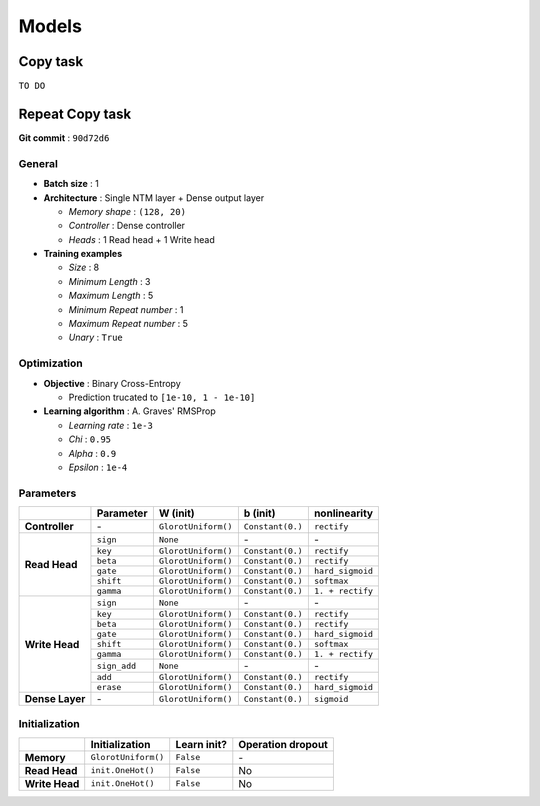======
Models
======

---------
Copy task
---------

``TO DO``

----------------
Repeat Copy task
----------------
**Git commit** : ``90d72d6``

^^^^^^^
General
^^^^^^^
* **Batch size** : 1
* **Architecture** : Single NTM layer + Dense output layer

  - *Memory shape* : ``(128, 20)``
  - *Controller* : Dense controller
  - *Heads* : 1 Read head + 1 Write head

* **Training examples**

  - *Size* : 8
  - *Minimum Length* : 3
  - *Maximum Length* : 5
  - *Minimum Repeat number* : 1
  - *Maximum Repeat number* : 5
  - *Unary* : ``True``

^^^^^^^^^^^^
Optimization
^^^^^^^^^^^^
* **Objective** : Binary Cross-Entropy

  - Prediction trucated to ``[1e-10, 1 - 1e-10]``

* **Learning algorithm** : A. Graves' RMSProp

  - *Learning rate* : ``1e-3``
  - *Chi* : ``0.95``
  - *Alpha* : ``0.9``
  - *Epsilon* : ``1e-4``

^^^^^^^^^^
Parameters
^^^^^^^^^^
+------------------+--------------+---------------------+------------------+------------------+
|                  | Parameter    | W (init)            |  b (init)        | nonlinearity     |
+==================+==============+=====================+==================+==================+
| **Controller**   | \-           | ``GlorotUniform()`` | ``Constant(0.)`` | ``rectify``      |
+------------------+--------------+---------------------+------------------+------------------+
|                  | ``sign``     | ``None``            | \-               | \-               |
| **Read Head**    +--------------+---------------------+------------------+------------------+
|                  | ``key``      | ``GlorotUniform()`` | ``Constant(0.)`` | ``rectify``      |
|                  +--------------+---------------------+------------------+------------------+
|                  | ``beta``     | ``GlorotUniform()`` | ``Constant(0.)`` | ``rectify``      |
|                  +--------------+---------------------+------------------+------------------+
|                  | ``gate``     | ``GlorotUniform()`` | ``Constant(0.)`` | ``hard_sigmoid`` |
|                  +--------------+---------------------+------------------+------------------+
|                  | ``shift``    | ``GlorotUniform()`` | ``Constant(0.)`` | ``softmax``      |
|                  +--------------+---------------------+------------------+------------------+
|                  | ``gamma``    | ``GlorotUniform()`` | ``Constant(0.)`` | ``1. + rectify`` |
+------------------+--------------+---------------------+------------------+------------------+
|                  | ``sign``     | ``None``            | \-               | \-               |
| **Write Head**   +--------------+---------------------+------------------+------------------+
|                  | ``key``      | ``GlorotUniform()`` | ``Constant(0.)`` | ``rectify``      |
|                  +--------------+---------------------+------------------+------------------+
|                  | ``beta``     | ``GlorotUniform()`` | ``Constant(0.)`` | ``rectify``      |
|                  +--------------+---------------------+------------------+------------------+
|                  | ``gate``     | ``GlorotUniform()`` | ``Constant(0.)`` | ``hard_sigmoid`` |
|                  +--------------+---------------------+------------------+------------------+
|                  | ``shift``    | ``GlorotUniform()`` | ``Constant(0.)`` | ``softmax``      |
|                  +--------------+---------------------+------------------+------------------+
|                  | ``gamma``    | ``GlorotUniform()`` | ``Constant(0.)`` | ``1. + rectify`` |
|                  +--------------+---------------------+------------------+------------------+
|                  | ``sign_add`` | ``None``            | \-               | \-               |
|                  +--------------+---------------------+------------------+------------------+
|                  | ``add``      | ``GlorotUniform()`` | ``Constant(0.)`` | ``rectify``      |
|                  +--------------+---------------------+------------------+------------------+
|                  | ``erase``    | ``GlorotUniform()`` | ``Constant(0.)`` | ``hard_sigmoid`` |
+------------------+--------------+---------------------+------------------+------------------+
| **Dense Layer**  | \-           | ``GlorotUniform()`` | ``Constant(0.)`` | ``sigmoid``      |
+------------------+--------------+---------------------+------------------+------------------+

^^^^^^^^^^^^^^
Initialization
^^^^^^^^^^^^^^
+------------------+---------------------+-------------+-------------------+
|                  | Initialization      | Learn init? | Operation dropout |
+==================+=====================+=============+===================+
| **Memory**       | ``GlorotUniform()`` | ``False``   | \-                |
+------------------+---------------------+-------------+-------------------+
| **Read Head**    | ``init.OneHot()``   | ``False``   | No                |
+------------------+---------------------+-------------+-------------------+
| **Write Head**   | ``init.OneHot()``   | ``False``   | No                |
+------------------+---------------------+-------------+-------------------+
